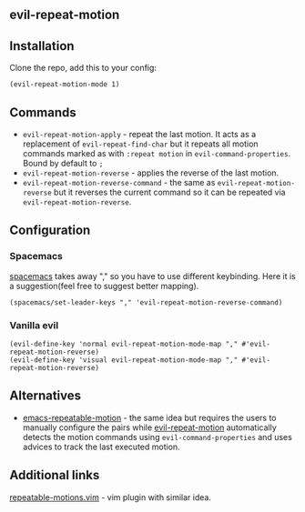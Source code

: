 ** evil-repeat-motion
** Installation
   Clone the repo, add this to your config:
   #+begin_src elisp
     (evil-repeat-motion-mode 1)
   #+end_src

** Commands
   - =evil-repeat-motion-apply= - repeat the last motion. It acts as a replacement of =evil-repeat-find-char= but it repeats all motion commands marked as with =:repeat motion= in =evil-command-properties=. Bound by default to =;=
   - =evil-repeat-motion-reverse= - applies the reverse of the last motion.
   - =evil-repeat-motion-reverse-command= - the same as =evil-repeat-motion-reverse= but it reverses the current command so it can be repeated via =evil-repeat-motion-reverse=.
** Configuration
*** Spacemacs
    [[http://spacemacs.org][spacemacs]] takes away "," so you have to use different keybinding. Here it is a suggestion(feel free to suggest better mapping).
    #+begin_src elisp
      (spacemacs/set-leader-keys "," 'evil-repeat-motion-reverse-command)
    #+end_src
*** Vanilla evil
    #+begin_src elisp
      (evil-define-key 'normal evil-repeat-motion-mode-map "," #'evil-repeat-motion-reverse)
      (evil-define-key 'visual evil-repeat-motion-mode-map "," #'evil-repeat-motion-reverse)
    #+end_src
** Alternatives
   - [[https://github.com/willghatch/emacs-repeatable-motion][emacs-repeatable-motion]] - the same idea but requires the users to manually configure the pairs while [[https://github.com/yyoncho/evil-repeat-motion][evil-repeat-motion]] automatically detects the motion commands using =evil-command-properties= and uses advices to track the last executed motion.
** Additional links
   [[https://www.vim.org/scripts/script.php?script_id=4914][repeatable-motions.vim]] - vim plugin with similar idea.
